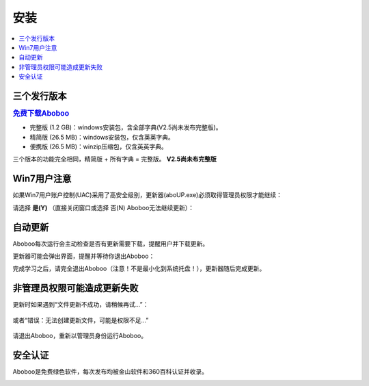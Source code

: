 ====
安装
====

.. contents:: :local:

三个发行版本
============

.. rubric:: `免费下载Aboboo <http://www.aboboo.com/download/>`_ 

* 完整版 (1.2 GB)：windows安装包，含全部字典(V2.5尚未发布完整版)。
* 精简版 (26.5 MB)：windows安装包，仅含英英字典。
* 便携版 (26.5 MB)：winzip压缩包，仅含英英字典。

三个版本的功能完全相同，精简版 + 所有字典 = 完整版。 **V2.5尚未布完整版**

Win7用户注意
================
如果Win7用户账户控制(UAC)采用了高安全级别，更新器(aboUP.exe)必须取得管理员权限才能继续：

.. image:: /images/P1070.PNG

请选择 **是(Y)** （直接关闭窗口或选择 否(N) Aboboo无法继续更新）：

.. image:: /images/P1071.PNG


自动更新
========
.. versionadded:: 2.3
.. versionchanged:: 2.5

Aboboo每次运行会主动检查是否有更新需要下载，提醒用户并下载更新。

.. image:: /images/P1018.PNG

更新器可能会弹出界面，提醒并等待你退出Aboboo：

.. image:: /images/P1019.PNG

完成学习之后，请完全退出Aboboo（注意！不是最小化到系统托盘！），更新器随后完成更新。

非管理员权限可能造成更新失败
============================
更新时如果遇到“文件更新不成功，请稍候再试...”：

  .. image:: /images/P1058.PNG

或者“错误：无法创建更新文件，可能是权限不足...”

  .. image:: /images/P1060.PNG

请退出Aboboo，重新以管理员身份运行Aboboo。

  .. image:: /images/P1059.PNG

安全认证
========
Aboboo是免费绿色软件，每次发布均被金山软件和360百科认证并收录。

.. image:: /images/kingsoft.png
